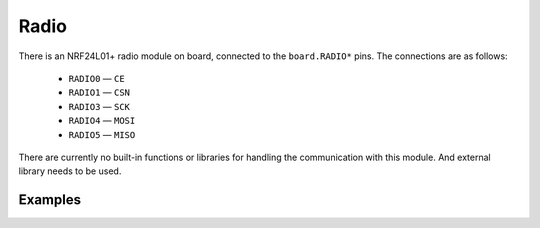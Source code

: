 Radio
*****************

There is an NRF24L01+ radio module on board, connected to the ``board.RADIO*``
pins. The connections are as follows:

    * ``RADIO0`` — ``CE``
    * ``RADIO1`` — ``CSN``
    * ``RADIO3`` — ``SCK``
    * ``RADIO4`` — ``MOSI``
    * ``RADIO5`` — ``MISO``

There are currently no built-in functions or libraries for handling the
communication with this module. And external library needs to be used.


Examples
=====

